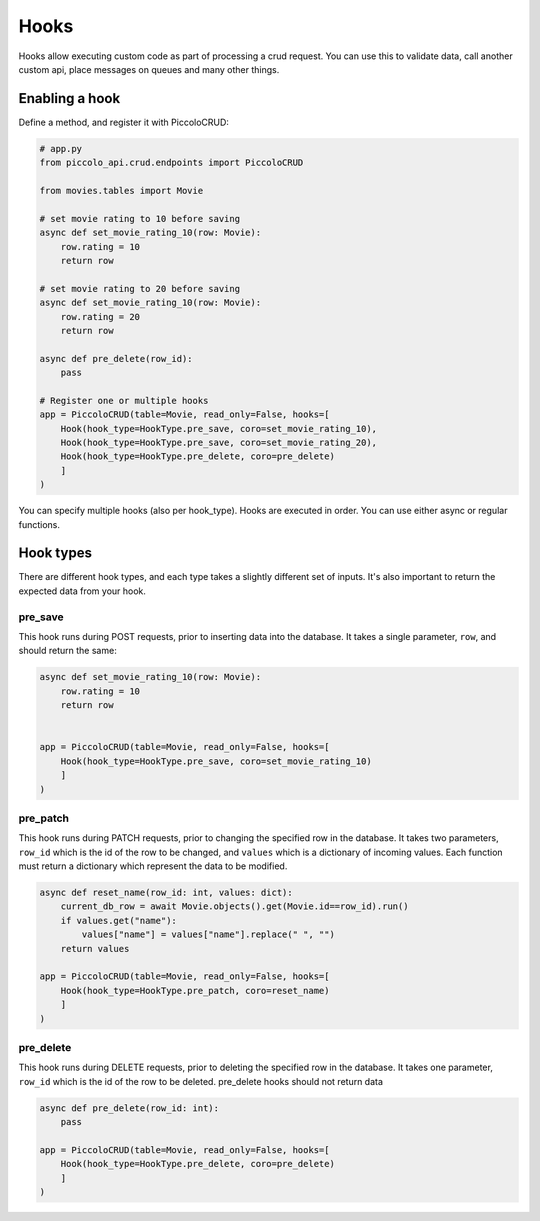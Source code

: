 Hooks
=====

Hooks allow executing custom code as part of processing a crud request. You can use this to validate data, call another custom api, place messages on queues and many other things.

Enabling a hook
---------------

Define a method, and register it with PiccoloCRUD:

.. code-block:: python

    # app.py
    from piccolo_api.crud.endpoints import PiccoloCRUD

    from movies.tables import Movie

    # set movie rating to 10 before saving
    async def set_movie_rating_10(row: Movie):
        row.rating = 10
        return row

    # set movie rating to 20 before saving
    async def set_movie_rating_10(row: Movie):
        row.rating = 20
        return row

    async def pre_delete(row_id):
        pass

    # Register one or multiple hooks
    app = PiccoloCRUD(table=Movie, read_only=False, hooks=[
        Hook(hook_type=HookType.pre_save, coro=set_movie_rating_10),
        Hook(hook_type=HookType.pre_save, coro=set_movie_rating_20),
        Hook(hook_type=HookType.pre_delete, coro=pre_delete)
        ]
    )

You can specify multiple hooks (also per hook_type). Hooks are executed in order. 
You can use either async or regular functions.

Hook types
---------------

There are different hook types, and each type takes a slightly different set of inputs. 
It's also important to return the expected data from your hook.

pre_save
~~~~~~~~

This hook runs during POST requests, prior to inserting data into the database.
It takes a single parameter, ``row``, and should return the same:

.. code-block:: python

    async def set_movie_rating_10(row: Movie):
        row.rating = 10
        return row


    app = PiccoloCRUD(table=Movie, read_only=False, hooks=[
        Hook(hook_type=HookType.pre_save, coro=set_movie_rating_10)
        ]
    )

pre_patch
~~~~~~~~~

This hook runs during PATCH requests, prior to changing the specified row in the database.
It takes two parameters, ``row_id`` which is the id of the row to be changed, and ``values`` which is a dictionary of incoming values.
Each function must return a dictionary which represent the data to be modified.

.. code-block:: python

    async def reset_name(row_id: int, values: dict):
        current_db_row = await Movie.objects().get(Movie.id==row_id).run()
        if values.get("name"):
            values["name"] = values["name"].replace(" ", "")
        return values

    app = PiccoloCRUD(table=Movie, read_only=False, hooks=[
        Hook(hook_type=HookType.pre_patch, coro=reset_name)
        ]
    )


pre_delete
~~~~~~~~~

This hook runs during DELETE requests, prior to deleting the specified row in the database.
It takes one parameter, ``row_id`` which is the id of the row to be deleted.
pre_delete hooks should not return data

.. code-block:: python

    async def pre_delete(row_id: int):
        pass

    app = PiccoloCRUD(table=Movie, read_only=False, hooks=[
        Hook(hook_type=HookType.pre_delete, coro=pre_delete)
        ]
    )
